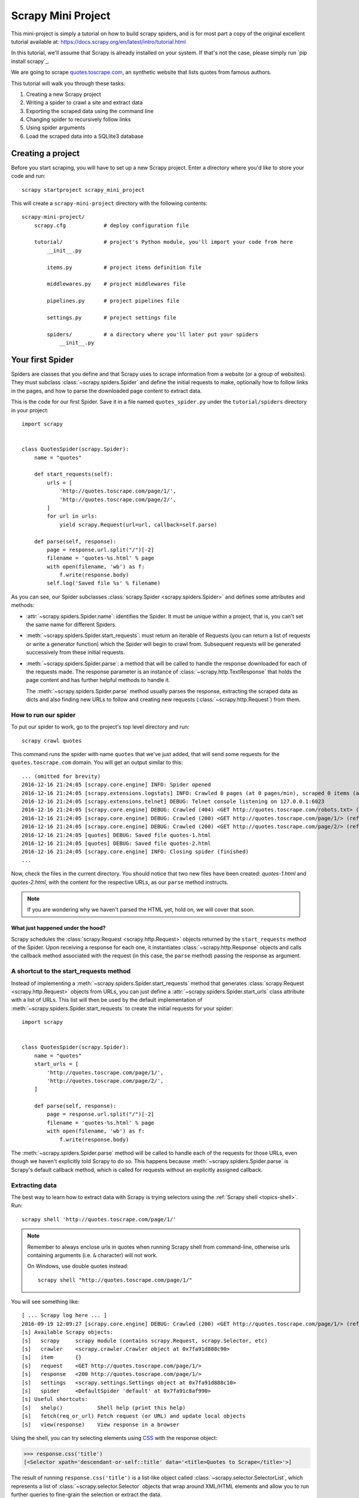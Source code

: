 .. _intro-tutorial:

===================
Scrapy Mini Project
===================

This mini-project is simply a tutorial on how to build scrapy spiders, and is 
for most part a copy of the original excellent tutorial available at: `<https://docs.scrapy.org/en/latest/intro/tutorial.html>`_

In this tutorial, we'll assume that Scrapy is already installed on your system.
If that's not the case, please simply run `pip install scrapy`_.

We are going to scrape `quotes.toscrape.com <http://quotes.toscrape.com/>`_, an 
synthetic website that lists quotes from famous authors.

This tutorial will walk you through these tasks:

1. Creating a new Scrapy project
2. Writing a spider to crawl a site and extract data
3. Exporting the scraped data using the command line
4. Changing spider to recursively follow links
5. Using spider arguments
6. Load the scraped data into a SQLlite3 database


Creating a project
==================

Before you start scraping, you will have to set up a new Scrapy project. Enter a
directory where you'd like to store your code and run::

    scrapy startproject scrapy_mini_project

This will create a ``scrapy-mini-project`` directory with the following contents::

    scrapy-mini-project/
        scrapy.cfg            # deploy configuration file

        tutorial/             # project's Python module, you'll import your code from here
            __init__.py

            items.py          # project items definition file
            
            middlewares.py    # project middlewares file

            pipelines.py      # project pipelines file

            settings.py       # project settings file

            spiders/          # a directory where you'll later put your spiders
                __init__.py


Your first Spider
=================

Spiders are classes that you define and that Scrapy uses to scrape information
from a website (or a group of websites). They must subclass
:class:`~scrapy.spiders.Spider` and define the initial requests to make,
optionally how to follow links in the pages, and how to parse the downloaded
page content to extract data.

This is the code for our first Spider. Save it in a file named
``quotes_spider.py`` under the ``tutorial/spiders`` directory in your project::

    import scrapy


    class QuotesSpider(scrapy.Spider):
        name = "quotes"

        def start_requests(self):
            urls = [
                'http://quotes.toscrape.com/page/1/',
                'http://quotes.toscrape.com/page/2/',
            ]
            for url in urls:
                yield scrapy.Request(url=url, callback=self.parse)

        def parse(self, response):
            page = response.url.split("/")[-2]
            filename = 'quotes-%s.html' % page
            with open(filename, 'wb') as f:
                f.write(response.body)
            self.log('Saved file %s' % filename)


As you can see, our Spider subclasses :class:`scrapy.Spider <scrapy.spiders.Spider>`
and defines some attributes and methods:

* :attr:`~scrapy.spiders.Spider.name`: identifies the Spider. It must be
  unique within a project, that is, you can't set the same name for different
  Spiders.

* :meth:`~scrapy.spiders.Spider.start_requests`: must return an iterable of
  Requests (you can return a list of requests or write a generator function)
  which the Spider will begin to crawl from. Subsequent requests will be
  generated successively from these initial requests.

* :meth:`~scrapy.spiders.Spider.parse`: a method that will be called to handle
  the response downloaded for each of the requests made. The response parameter
  is an instance of :class:`~scrapy.http.TextResponse` that holds
  the page content and has further helpful methods to handle it.

  The :meth:`~scrapy.spiders.Spider.parse` method usually parses the response, extracting
  the scraped data as dicts and also finding new URLs to
  follow and creating new requests (:class:`~scrapy.http.Request`) from them.

How to run our spider
---------------------

To put our spider to work, go to the project's top level directory and run::

   scrapy crawl quotes

This command runs the spider with name ``quotes`` that we've just added, that
will send some requests for the ``quotes.toscrape.com`` domain. You will get an output
similar to this::

    ... (omitted for brevity)
    2016-12-16 21:24:05 [scrapy.core.engine] INFO: Spider opened
    2016-12-16 21:24:05 [scrapy.extensions.logstats] INFO: Crawled 0 pages (at 0 pages/min), scraped 0 items (at 0 items/min)
    2016-12-16 21:24:05 [scrapy.extensions.telnet] DEBUG: Telnet console listening on 127.0.0.1:6023
    2016-12-16 21:24:05 [scrapy.core.engine] DEBUG: Crawled (404) <GET http://quotes.toscrape.com/robots.txt> (referer: None)
    2016-12-16 21:24:05 [scrapy.core.engine] DEBUG: Crawled (200) <GET http://quotes.toscrape.com/page/1/> (referer: None)
    2016-12-16 21:24:05 [scrapy.core.engine] DEBUG: Crawled (200) <GET http://quotes.toscrape.com/page/2/> (referer: None)
    2016-12-16 21:24:05 [quotes] DEBUG: Saved file quotes-1.html
    2016-12-16 21:24:05 [quotes] DEBUG: Saved file quotes-2.html
    2016-12-16 21:24:05 [scrapy.core.engine] INFO: Closing spider (finished)
    ...

Now, check the files in the current directory. You should notice that two new
files have been created: *quotes-1.html* and *quotes-2.html*, with the content
for the respective URLs, as our ``parse`` method instructs.

.. note:: If you are wondering why we haven't parsed the HTML yet, hold
  on, we will cover that soon.


What just happened under the hood?
^^^^^^^^^^^^^^^^^^^^^^^^^^^^^^^^^^

Scrapy schedules the :class:`scrapy.Request <scrapy.http.Request>` objects
returned by the ``start_requests`` method of the Spider. Upon receiving a
response for each one, it instantiates :class:`~scrapy.http.Response` objects
and calls the callback method associated with the request (in this case, the
``parse`` method) passing the response as argument.


A shortcut to the start_requests method
---------------------------------------
Instead of implementing a :meth:`~scrapy.spiders.Spider.start_requests` method
that generates :class:`scrapy.Request <scrapy.http.Request>` objects from URLs,
you can just define a :attr:`~scrapy.spiders.Spider.start_urls` class attribute
with a list of URLs. This list will then be used by the default implementation
of :meth:`~scrapy.spiders.Spider.start_requests` to create the initial requests
for your spider::

    import scrapy


    class QuotesSpider(scrapy.Spider):
        name = "quotes"
        start_urls = [
            'http://quotes.toscrape.com/page/1/',
            'http://quotes.toscrape.com/page/2/',
        ]

        def parse(self, response):
            page = response.url.split("/")[-2]
            filename = 'quotes-%s.html' % page
            with open(filename, 'wb') as f:
                f.write(response.body)

The :meth:`~scrapy.spiders.Spider.parse` method will be called to handle each
of the requests for those URLs, even though we haven't explicitly told Scrapy
to do so. This happens because :meth:`~scrapy.spiders.Spider.parse` is Scrapy's
default callback method, which is called for requests without an explicitly
assigned callback.


Extracting data
---------------

The best way to learn how to extract data with Scrapy is trying selectors
using the :ref:`Scrapy shell <topics-shell>`. Run::

    scrapy shell 'http://quotes.toscrape.com/page/1/'

.. note::

   Remember to always enclose urls in quotes when running Scrapy shell from
   command-line, otherwise urls containing arguments (i.e. ``&`` character)
   will not work.

   On Windows, use double quotes instead::

       scrapy shell "http://quotes.toscrape.com/page/1/"

You will see something like::

    [ ... Scrapy log here ... ]
    2016-09-19 12:09:27 [scrapy.core.engine] DEBUG: Crawled (200) <GET http://quotes.toscrape.com/page/1/> (referer: None)
    [s] Available Scrapy objects:
    [s]   scrapy     scrapy module (contains scrapy.Request, scrapy.Selector, etc)
    [s]   crawler    <scrapy.crawler.Crawler object at 0x7fa91d888c90>
    [s]   item       {}
    [s]   request    <GET http://quotes.toscrape.com/page/1/>
    [s]   response   <200 http://quotes.toscrape.com/page/1/>
    [s]   settings   <scrapy.settings.Settings object at 0x7fa91d888c10>
    [s]   spider     <DefaultSpider 'default' at 0x7fa91c8af990>
    [s] Useful shortcuts:
    [s]   shelp()           Shell help (print this help)
    [s]   fetch(req_or_url) Fetch request (or URL) and update local objects
    [s]   view(response)    View response in a browser

Using the shell, you can try selecting elements using `CSS`_ with the response
object:

.. invisible-code-block: python

    response = load_response('http://quotes.toscrape.com/page/1/', 'quotes1.html')

>>> response.css('title')
[<Selector xpath='descendant-or-self::title' data='<title>Quotes to Scrape</title>'>]

The result of running ``response.css('title')`` is a list-like object called
:class:`~scrapy.selector.SelectorList`, which represents a list of
:class:`~scrapy.selector.Selector` objects that wrap around XML/HTML elements
and allow you to run further queries to fine-grain the selection or extract the
data.

To extract the text from the title above, you can do:

>>> response.css('title::text').getall()
['Quotes to Scrape']

There are two things to note here: one is that we've added ``::text`` to the
CSS query, to mean we want to select only the text elements directly inside
``<title>`` element.  If we don't specify ``::text``, we'd get the full title
element, including its tags:

>>> response.css('title').getall()
['<title>Quotes to Scrape</title>']

The other thing is that the result of calling ``.getall()`` is a list: it is
possible that a selector returns more than one result, so we extract them all.
When you know you just want the first result, as in this case, you can do:

>>> response.css('title::text').get()
'Quotes to Scrape'

As an alternative, you could've written:

>>> response.css('title::text')[0].get()
'Quotes to Scrape'

However, using ``.get()`` directly on a :class:`~scrapy.selector.SelectorList`
instance avoids an ``IndexError`` and returns ``None`` when it doesn't
find any element matching the selection.

There's a lesson here: for most scraping code, you want it to be resilient to
errors due to things not being found on a page, so that even if some parts fail
to be scraped, you can at least get **some** data.

Besides the :meth:`~scrapy.selector.SelectorList.getall` and
:meth:`~scrapy.selector.SelectorList.get` methods, you can also use
the :meth:`~scrapy.selector.SelectorList.re` method to extract using `regular
expressions`_:

>>> response.css('title::text').re(r'Quotes.*')
['Quotes to Scrape']
>>> response.css('title::text').re(r'Q\w+')
['Quotes']
>>> response.css('title::text').re(r'(\w+) to (\w+)')
['Quotes', 'Scrape']

In order to find the proper CSS selectors to use, you might find useful opening
the response page from the shell in your web browser using ``view(response)``.
You can use your browser's developer tools to inspect the HTML and come up
with a selector (see :ref:`topics-developer-tools`).

`Selector Gadget`_ is also a nice tool to quickly find CSS selector for
visually selected elements, which works in many browsers.

.. _regular expressions: https://docs.python.org/3/library/re.html
.. _Selector Gadget: https://selectorgadget.com/


XPath: a brief intro
^^^^^^^^^^^^^^^^^^^^

Besides `CSS`_, Scrapy selectors also support using `XPath`_ expressions:

>>> response.xpath('//title')
[<Selector xpath='//title' data='<title>Quotes to Scrape</title>'>]
>>> response.xpath('//title/text()').get()
'Quotes to Scrape'

XPath expressions are very powerful, and are the foundation of Scrapy
Selectors. In fact, CSS selectors are converted to XPath under-the-hood. You
can see that if you read closely the text representation of the selector
objects in the shell.

While perhaps not as popular as CSS selectors, XPath expressions offer more
power because besides navigating the structure, it can also look at the
content. Using XPath, you're able to select things like: *select the link
that contains the text "Next Page"*. This makes XPath very fitting to the task
of scraping, and we encourage you to learn XPath even if you already know how to
construct CSS selectors, it will make scraping much easier.

We won't cover much of XPath here, but you can read more about :ref:`using XPath
with Scrapy Selectors here <topics-selectors>`. To learn more about XPath, we
recommend `this tutorial to learn XPath through examples
<http://zvon.org/comp/r/tut-XPath_1.html>`_, and `this tutorial to learn "how
to think in XPath" <http://plasmasturm.org/log/xpath101/>`_.

.. _XPath: https://www.w3.org/TR/xpath/all/
.. _CSS: https://www.w3.org/TR/selectors

Extracting quotes and authors
^^^^^^^^^^^^^^^^^^^^^^^^^^^^^

Now that you know a bit about selection and extraction, let's complete our
spider by writing the code to extract the quotes from the web page.

Each quote in http://quotes.toscrape.com is represented by HTML elements that look
like this:

.. code-block:: html

    <div class="quote">
        <span class="text">“The world as we have created it is a process of our
        thinking. It cannot be changed without changing our thinking.”</span>
        <span>
            by <small class="author">Albert Einstein</small>
            <a href="/author/Albert-Einstein">(about)</a>
        </span>
        <div class="tags">
            Tags:
            <a class="tag" href="/tag/change/page/1/">change</a>
            <a class="tag" href="/tag/deep-thoughts/page/1/">deep-thoughts</a>
            <a class="tag" href="/tag/thinking/page/1/">thinking</a>
            <a class="tag" href="/tag/world/page/1/">world</a>
        </div>
    </div>

Let's open up scrapy shell and play a bit to find out how to extract the data
we want::

    $ scrapy shell "http://quotes.toscrape.com"

We get a list of selectors for the quote HTML elements with:

>>> response.css("div.quote")
[<Selector xpath="descendant-or-self::div[@class and contains(concat(' ', normalize-space(@class), ' '), ' quote ')]" data='<div class="quote" itemscope itemtype...'>,
 <Selector xpath="descendant-or-self::div[@class and contains(concat(' ', normalize-space(@class), ' '), ' quote ')]" data='<div class="quote" itemscope itemtype...'>,
 ...]

Each of the selectors returned by the query above allows us to run further
queries over their sub-elements. Let's assign the first selector to a
variable, so that we can run our CSS selectors directly on a particular quote:

>>> quote = response.css("div.quote")[0]

Now, let's extract ``text``, ``author`` and the ``tags`` from that quote
using the ``quote`` object we just created:

>>> text = quote.css("span.text::text").get()
>>> text
'“The world as we have created it is a process of our thinking. It cannot be changed without changing our thinking.”'
>>> author = quote.css("small.author::text").get()
>>> author
'Albert Einstein'

Given that the tags are a list of strings, we can use the ``.getall()`` method
to get all of them:

>>> tags = quote.css("div.tags a.tag::text").getall()
>>> tags
['change', 'deep-thoughts', 'thinking', 'world']

.. invisible-code-block: python

  from sys import version_info

.. skip: next if(version_info < (3, 6), reason="Only Python 3.6+ dictionaries match the output")

Having figured out how to extract each bit, we can now iterate over all the
quotes elements and put them together into a Python dictionary:

>>> for quote in response.css("div.quote"):
...     text = quote.css("span.text::text").get()
...     author = quote.css("small.author::text").get()
...     tags = quote.css("div.tags a.tag::text").getall()
...     print(dict(text=text, author=author, tags=tags))
{'text': '“The world as we have created it is a process of our thinking. It cannot be changed without changing our thinking.”', 'author': 'Albert Einstein', 'tags': ['change', 'deep-thoughts', 'thinking', 'world']}
{'text': '“It is our choices, Harry, that show what we truly are, far more than our abilities.”', 'author': 'J.K. Rowling', 'tags': ['abilities', 'choices']}
...

Extracting data in our spider
-----------------------------

Let's get back to our spider. Until now, it doesn't extract any data in
particular, just saves the whole HTML page to a local file. Let's integrate the
extraction logic above into our spider.

A Scrapy spider typically generates many dictionaries containing the data
extracted from the page. To do that, we use the ``yield`` Python keyword
in the callback, as you can see below::

    import scrapy


    class QuotesSpider(scrapy.Spider):
        name = "quotes"
        start_urls = [
            'http://quotes.toscrape.com/page/1/',
            'http://quotes.toscrape.com/page/2/',
        ]

        def parse(self, response):
            for quote in response.css('div.quote'):
                yield {
                    'text': quote.css('span.text::text').get(),
                    'author': quote.css('small.author::text').get(),
                    'tags': quote.css('div.tags a.tag::text').getall(),
                }

If you run this spider, it will output the extracted data with the log::

    2016-09-19 18:57:19 [scrapy.core.scraper] DEBUG: Scraped from <200 http://quotes.toscrape.com/page/1/>
    {'tags': ['life', 'love'], 'author': 'André Gide', 'text': '“It is better to be hated for what you are than to be loved for what you are not.”'}
    2016-09-19 18:57:19 [scrapy.core.scraper] DEBUG: Scraped from <200 http://quotes.toscrape.com/page/1/>
    {'tags': ['edison', 'failure', 'inspirational', 'paraphrased'], 'author': 'Thomas A. Edison', 'text': "“I have not failed. I've just found 10,000 ways that won't work.”"}


.. _storing-data:

Storing the scraped data
========================

The simplest way to store the scraped data is by using :ref:`Feed exports
<topics-feed-exports>`, with the following command::

    scrapy crawl quotes -o quotes.json

That will generate an ``quotes.json`` file containing all scraped items,
serialized in `JSON`_.

For historic reasons, Scrapy appends to a given file instead of overwriting
its contents. If you run this command twice without removing the file
before the second time, you'll end up with a broken JSON file.

You can also use other formats, like `JSON Lines`_::

    scrapy crawl quotes -o quotes.jl

The `JSON Lines`_ format is useful because it's stream-like, you can easily
append new records to it. It doesn't have the same problem of JSON when you run
twice. Also, as each record is a separate line, you can process big files
without having to fit everything in memory, there are tools like `JQ`_ to help
doing that at the command-line.

In small projects (like the one in this tutorial), that should be enough.
However, if you want to perform more complex things with the scraped items, you
can write an :ref:`Item Pipeline <topics-item-pipeline>`. A placeholder file
for Item Pipelines has been set up for you when the project is created, in
``tutorial/pipelines.py``. Though you don't need to implement any item
pipelines if you just want to store the scraped items.

.. _JSON Lines: http://jsonlines.org
.. _JQ: https://stedolan.github.io/jq


Following links
===============

Let's say, instead of just scraping the stuff from the first two pages
from http://quotes.toscrape.com, you want quotes from all the pages in the website.

Now that you know how to extract data from pages, let's see how to follow links
from them.

First thing is to extract the link to the page we want to follow.  Examining
our page, we can see there is a link to the next page with the following
markup:

.. code-block:: html

    <ul class="pager">
        <li class="next">
            <a href="/page/2/">Next <span aria-hidden="true">&rarr;</span></a>
        </li>
    </ul>

We can try extracting it in the shell:

>>> response.css('li.next a').get()
'<a href="/page/2/">Next <span aria-hidden="true">→</span></a>'

This gets the anchor element, but we want the attribute ``href``. For that,
Scrapy supports a CSS extension that lets you select the attribute contents,
like this:

>>> response.css('li.next a::attr(href)').get()
'/page/2/'

There is also an ``attrib`` property available
(see :ref:`selecting-attributes` for more):

>>> response.css('li.next a').attrib['href']
'/page/2/'

Let's see now our spider modified to recursively follow the link to the next
page, extracting data from it::

    import scrapy


    class QuotesSpider(scrapy.Spider):
        name = "quotes"
        start_urls = [
            'http://quotes.toscrape.com/page/1/',
        ]

        def parse(self, response):
            for quote in response.css('div.quote'):
                yield {
                    'text': quote.css('span.text::text').get(),
                    'author': quote.css('small.author::text').get(),
                    'tags': quote.css('div.tags a.tag::text').getall(),
                }

            next_page = response.css('li.next a::attr(href)').get()
            if next_page is not None:
                next_page = response.urljoin(next_page)
                yield scrapy.Request(next_page, callback=self.parse)


Now, after extracting the data, the ``parse()`` method looks for the link to
the next page, builds a full absolute URL using the
:meth:`~scrapy.http.Response.urljoin` method (since the links can be
relative) and yields a new request to the next page, registering itself as
callback to handle the data extraction for the next page and to keep the
crawling going through all the pages.

What you see here is Scrapy's mechanism of following links: when you yield
a Request in a callback method, Scrapy will schedule that request to be sent
and register a callback method to be executed when that request finishes.

Using this, you can build complex crawlers that follow links according to rules
you define, and extract different kinds of data depending on the page it's
visiting.

In our example, it creates a sort of loop, following all the links to the next page
until it doesn't find one -- handy for crawling blogs, forums and other sites with
pagination.


.. _response-follow-example:

A shortcut for creating Requests
--------------------------------

As a shortcut for creating Request objects you can use
:meth:`response.follow <scrapy.http.TextResponse.follow>`::

    import scrapy


    class QuotesSpider(scrapy.Spider):
        name = "quotes"
        start_urls = [
            'http://quotes.toscrape.com/page/1/',
        ]

        def parse(self, response):
            for quote in response.css('div.quote'):
                yield {
                    'text': quote.css('span.text::text').get(),
                    'author': quote.css('span small::text').get(),
                    'tags': quote.css('div.tags a.tag::text').getall(),
                }

            next_page = response.css('li.next a::attr(href)').get()
            if next_page is not None:
                yield response.follow(next_page, callback=self.parse)

Unlike scrapy.Request, ``response.follow`` supports relative URLs directly - no
need to call urljoin. Note that ``response.follow`` just returns a Request
instance; you still have to yield this Request.

You can also pass a selector to ``response.follow`` instead of a string;
this selector should extract necessary attributes::

    for href in response.css('ul.pager a::attr(href)'):
        yield response.follow(href, callback=self.parse)

For ``<a>`` elements there is a shortcut: ``response.follow`` uses their href
attribute automatically. So the code can be shortened further::

    for a in response.css('ul.pager a'):
        yield response.follow(a, callback=self.parse)

To create multiple requests from an iterable, you can use
:meth:`response.follow_all <scrapy.http.TextResponse.follow_all>` instead::

    anchors = response.css('ul.pager a')
    yield from response.follow_all(anchors, callback=self.parse)

or, shortening it further::

    yield from response.follow_all(css='ul.pager a', callback=self.parse)


More examples and patterns
--------------------------

Here is another spider that illustrates callbacks and following links,
this time for scraping author information::

    import scrapy


    class AuthorSpider(scrapy.Spider):
        name = 'author'

        start_urls = ['http://quotes.toscrape.com/']

        def parse(self, response):
            author_page_links = response.css('.author + a')
            yield from response.follow_all(author_page_links, self.parse_author)

            pagination_links = response.css('li.next a')
            yield from response.follow_all(pagination_links, self.parse)

        def parse_author(self, response):
            def extract_with_css(query):
                return response.css(query).get(default='').strip()

            yield {
                'name': extract_with_css('h3.author-title::text'),
                'birthdate': extract_with_css('.author-born-date::text'),
                'bio': extract_with_css('.author-description::text'),
            }

This spider will start from the main page, it will follow all the links to the
authors pages calling the ``parse_author`` callback for each of them, and also
the pagination links with the ``parse`` callback as we saw before.

Here we're passing callbacks to
:meth:`response.follow_all <scrapy.http.TextResponse.follow_all>` as positional
arguments to make the code shorter; it also works for
:class:`~scrapy.http.Request`.

The ``parse_author`` callback defines a helper function to extract and cleanup the
data from a CSS query and yields the Python dict with the author data.

Another interesting thing this spider demonstrates is that, even if there are
many quotes from the same author, we don't need to worry about visiting the
same author page multiple times. By default, Scrapy filters out duplicated
requests to URLs already visited, avoiding the problem of hitting servers too
much because of a programming mistake. This can be configured by the setting
:setting:`DUPEFILTER_CLASS`.

Hopefully by now you have a good understanding of how to use the mechanism
of following links and callbacks with Scrapy.

As yet another example spider that leverages the mechanism of following links,
check out the :class:`~scrapy.spiders.CrawlSpider` class for a generic
spider that implements a small rules engine that you can use to write your
crawlers on top of it.

Also, a common pattern is to build an item with data from more than one page,
using a :ref:`trick to pass additional data to the callbacks
<topics-request-response-ref-request-callback-arguments>`.


Using spider arguments
======================

You can provide command line arguments to your spiders by using the ``-a``
option when running them::

    scrapy crawl quotes -o quotes-humor.json -a tag=humor

These arguments are passed to the Spider's ``__init__`` method and become
spider attributes by default.

In this example, the value provided for the ``tag`` argument will be available
via ``self.tag``. You can use this to make your spider fetch only quotes
with a specific tag, building the URL based on the argument::

    import scrapy


    class QuotesSpider(scrapy.Spider):
        name = "quotes"

        def start_requests(self):
            url = 'http://quotes.toscrape.com/'
            tag = getattr(self, 'tag', None)
            if tag is not None:
                url = url + 'tag/' + tag
            yield scrapy.Request(url, self.parse)

        def parse(self, response):
            for quote in response.css('div.quote'):
                yield {
                    'text': quote.css('span.text::text').get(),
                    'author': quote.css('small.author::text').get(),
                }

            next_page = response.css('li.next a::attr(href)').get()
            if next_page is not None:
                yield response.follow(next_page, self.parse)


If you pass the ``tag=humor`` argument to this spider, you'll notice that it
will only visit URLs from the ``humor`` tag, such as
``http://quotes.toscrape.com/tag/humor``.

You can :ref:`learn more about handling spider arguments here <spiderargs>`.

What to Submit
==============

In order to get this mini project marked as completed, you will need to share both
the code you wrote by working alongside the tutorial, as well as the data scraped 
using the 2 different kind of spiders (toscrape-css.py and toscrape-xpath.py) to 
verify they are working as expected and generate the proper output. 

Make sure you execute the following 2 commands in order to capture the data scraped
and save it as a JSON file:
`scrapy crawl toscrape-css -o css-scraper-results.json`
as well as:
`scrapy crawl toscrape-xpath -o xpath-scraper-results.json`

Going further
=============

JSON files are great for gather raw data in an semi structured way to store it.
However, what about if you wanted to search by tag, or by author, or be able to run a 
full-text search to find your favorite quote in the data you harvested? While you will
learn on how to analyze data directly from raw JSON files, it is sometimes recommended
to load your data into a more interactive backend for better exploration capabilities.

A bonus exercise is left to the reader which is to convert the json data collected
into a structured RDBMS table, which can be queried using SQL afterwards. Since, scalibility
is not a concern here, a great and simple solution would be to design a simple SQLlite3 database
for the job. In real-life, when scraping data, the amount of data generated is usually quite large,
therefore RDBMS databases such as MySQL or Postgres would be more suited in that case.

SQLLite3 has a lot of simple tutorials available at: https://www.sqlitetutorial.net/
Submit what one SQLLite3 table schema might look like to store and query the data Scraped
via this tutorial, and write a small python script that can easily read the json files generated
by the spiders you built, and insert each record into that table (or tables).
